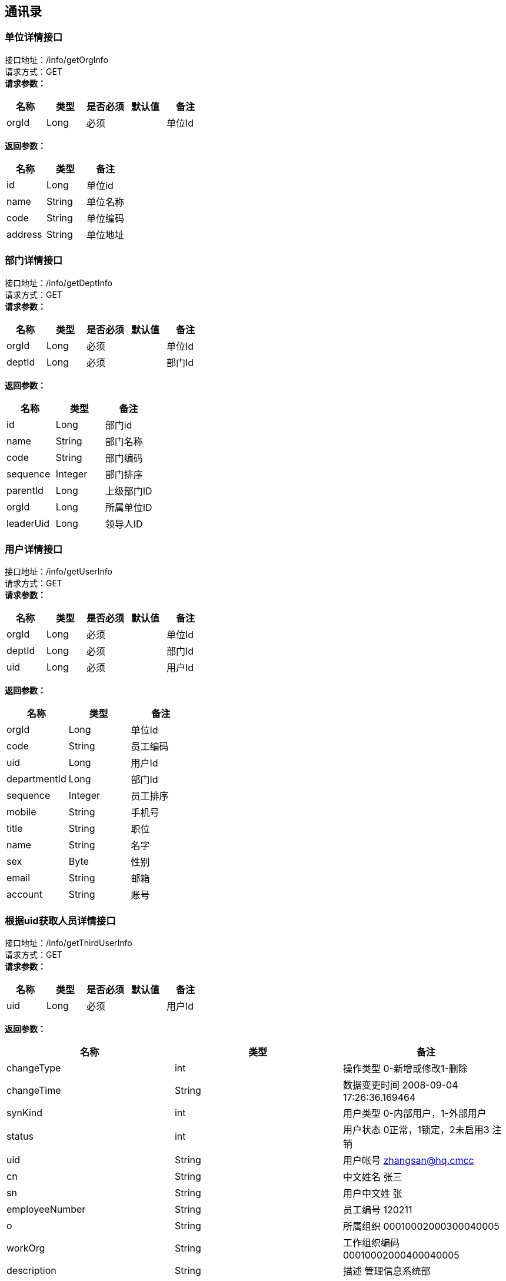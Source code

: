 == 通讯录

=== 单位详情接口

接口地址：/info/getOrgInfo +
请求方式：GET +
*请求参数：*

[cols="<,<,<,<,<",options="header",]
|===
|名称 |类型 |是否必须 |默认值 |备注
|orgId |Long |必须 | |单位Id
|===

*返回参数：*
[cols="<,<,<",options="header",]
|===
|名称 |类型 |备注
|id |Long |单位id
|name |String |单位名称
|code |String |单位编码
|address |String |单位地址
|===

=== 部门详情接口

接口地址：/info/getDeptInfo +
请求方式：GET +
*请求参数：*

[cols="<,<,<,<,<",options="header",]
|===
|名称 |类型 |是否必须 |默认值 |备注
|orgId |Long |必须 | |单位Id
|deptId |Long |必须 | |部门Id
|===

*返回参数：*
[cols="<,<,<",options="header",]
|===
|名称 |类型 |备注
|id |Long |部门id
|name |String |部门名称
|code |String |部门编码
|sequence |Integer |部门排序
|parentId |Long |上级部门ID
|orgId |Long |所属单位ID
|leaderUid |Long |领导人ID
|===

=== 用户详情接口

接口地址：/info/getUserInfo +
请求方式：GET +
*请求参数：*

[cols="<,<,<,<,<",options="header",]
|===
|名称 |类型 |是否必须 |默认值 |备注
|orgId |Long |必须 | |单位Id
|deptId |Long |必须 | |部门Id
|uid |Long |必须 | |用户Id
|===

*返回参数：*
[cols="<,<,<",options="header",]
|===
|名称 |类型 |备注
|orgId |Long |单位Id
|code |String |员工编码
|uid |Long |用户Id
|departmentId |Long |部门Id
|sequence |Integer |员工排序
|mobile |String |手机号
|title |String |职位
|name |String |名字
|sex |Byte | 性别
|email |String |邮箱
|account |String |账号
|===

=== 根据uid获取人员详情接口

接口地址：/info/getThirdUserInfo +
请求方式：GET +
*请求参数：*

[cols="<,<,<,<,<",options="header",]
|===
|名称 |类型 |是否必须 |默认值 |备注
|uid |Long |必须 | |用户Id
|===

*返回参数：*

[cols="<,<,<",options="header",]
|===
|名称 |类型 |备注
|changeType |int |操作类型	0-新增或修改1-删除
|changeTime |String |数据变更时间	2008-09-04 17:26:36.169464
|synKind |int |用户类型	0-内部用户，1-外部用户
|status |int |用户状态	0正常，1锁定，2未启用3 注销
|uid |String |用户帐号	zhangsan@hq.cmcc
|cn |String |中文姓名	张三
|sn |String |用户中文姓	张
|employeeNumber |String |员工编号	120211
|o |String | 所属组织	00010002000300040005
|workOrg |String |工作组织编码	00010002000400040005
|description |String |描述	管理信息系统部
|email |String |电子邮件	zhangsan@chinamobile.com
|duty |String |职务	中国移动通信集团公司\综合部-副总经理
|gender |String |用户性别	1-男，2-女，3-未知
|birthday |String |生日	19770706000000
|nation |String |民族	汉
|c |String |国籍	中国
|religion |String |政治面貌	04
|positionLevel |String |层级	3
|preferredMobile |String |首选移动电话	135873938745
|employeeType |String |用户类型	01
|l |String |所属地市	总部
|level |String | 职级	12
|levelName |String |岗位名称	IT规划岗
|function |String |业务	0005
|entryTime |String |入职日期	20080122122300Z
|startTime |String |开始生效时间	20070122122300Z
|endTime |String |结束生效时间	20080122122300Z
|category |String |员工套入职级	12
|memberOf |String |用户所属的用户组	"HQ00000001"表示用户属于总部编号为00000001的组
|idCardNumber |String |身份证号	726631199901012201
|postalCode |String |邮政编码	100000账号
|telephoneNumber |String |办公电话	010-39392323
|postalAddress |String |用户通讯地址
|mobile |String |移动电话	13754556789
|facsimileTelephoneNumber |String |传真	010-39392323
|displayOrder |String | 显示顺序	00030000000000000001/1~
|supporterCorpName |String |所属公司名称	华为
|supporterDept |String |所属公司部门	网络部
|supporterCorpContact |String |所属公司联系人	张平
|Supervisor |String | 移动负责人	lishi@hq.cmcc
|Password |String |用户密码	{SHA1}DDDsfgsgfsr66afadgFFD
|superviseDept |String |所属主管部门编码	00010002000300040005
|===

=== 根据角色编码查询人员接口

接口地址：/info/getUidsByRole +
请求方式：GET +
*请求参数：*

[cols="<,<,<,<,<",options="header",]
|===
|名称 |类型 |是否必须 |默认值 |备注
|roleCode |String |必须 | |角色编码
|devId |Long |必须 | |开发者账号编码
|===

*返回参数：*
[cols="<,<,<",options="header",]
|===
|名称 |类型 |备注
|uids |List |所有的用户id
|===

=== 根据部门查询人员接口

接口地址：/info/getUidsByDept +
请求方式：GET +
*请求参数：*

[cols="<,<,<,<,<",options="header",]
|===
|名称 |类型 |是否必须 |默认值 |备注
|orgId |Long |必须 | |单位id
|dept |deptId |必须 | |部门id
|flag |int |必须 | | 0：在本级部门中查询 1：上级部门 2：下级部门 3：所有上级部门 4：所有下级部门
|===

*返回参数：*
[cols="<,<,<",options="header",]
|===
|名称 |类型 |备注
|uids |List |所有的用户id
|===

=== 获取单位组织架构树接口

接口地址：/info/getOrgTree +
请求方式：GET +
*请求参数：*

[cols="<,<,<,<,<",options="header",]
|===
|名称 |类型 |是否必须 |默认值 |备注
|orgId |Long |必须 | |单位id
|===

*返回参数：*
[cols="<,<,<",options="header",]
|===
|名称 |类型 |备注
|id |Long |单位id
|name |String |单位名称
|parentId |Long |上级单位id
|code |String |单位编码
|address |String |单位地址
|===

Response响应说明： +
[source,json]

....
{
    "node":{
    "id":1,
    "name":"第一",
    "parentId":0,
    "code":"111111",
    "address":"杭州"
    },
    "children":[
         {
            "node":{
            "id":2,
            "name":"第一",
            "parentId":0,
            "code":"111111",
            "address":"杭州"
            },
            "children":[]
         }
     ]
}
....

=== 获取部门组织架构树接口

接口地址：/info/getDeptTree +
请求方式：GET +
*请求参数：*

[cols="<,<,<,<,<",options="header",]
|===
|名称 |类型 |是否必须 |默认值 |备注
|orgId |Long |必须 | |单位id
|dept |deptId |必须 | |部门id
|===

*返回参数：*
[cols="<,<,<",options="header",]
|===
|名称 |类型 |备注
|id |Long |部门id
|name |String |部门名称
|code |String |部门编码
|sequence|Integer | 排序字段
|parentId |Long |上级部门id
|orgId |Long |单位id
|leaderUid |String |部门领导uid
|===

Response响应说明： +
[source,json]

....
{
    "node":{
    "id":1,
    "name":"第一",
    "code":"111111",
    "sequence":"2",
    "parentId":0,
    "orgId":"168",
    "leaderUid":"888"
    },
    "children":[
         {
            "node":{
            "id":1,
            "name":"第一",
            "code":"111111",
            "sequence":"2",
            "parentId":1,
            "orgId":"168",
            "leaderUid":"777"
            },
            "children":[]
         }
     ]
}
....
=== 各级单位详情接口

接口地址：/info/getOrgInfoList +
请求方式：GET +
*请求参数：*

[cols="<,<,<,<,<",options="header",]
|===
|名称 |类型 |是否必须 |默认值 |备注
|orgId |Long |必须 | |单位Id
|flag |int |必须 | |1：上级单位 2：下级单位 3：所有上级单位 4：所有下级单位
|===

*返回参数：*
[cols="<,<,<",options="header",]
|===
|名称 |类型 |备注
|id |Long |单位id
|name |String |单位名称
|parentId |Long |上级单位id
|code |String |单位编码
|address |String |单位地址
|===

Response响应说明： +
[source,json]

....
{
"data": [{
    "id":"1",
    "name":"通讯录",
    "code":"123456",
    "parentId":"10104"
    "address":"杭州XXX"
    }],
"success": true
}
....

=== 各级部门详情接口

接口地址：/info/getDeptInfoList +
请求方式：GET +
*请求参数：*

[cols="<,<,<,<,<",options="header",]
|===
|名称 |类型 |是否必须 |默认值 |备注
|orgId |Long |必须 | |单位Id
|deptId |Long |必须 | |部门Id
|flag |int |必须 | |1：上级部门 2：下级部门 3：所有上级部门 4：所有下级部门
|===

*返回参数：*
[cols="<,<,<",options="header",]
|===
|名称 |类型 |备注
|id |Long |部门id
|name |String |部门名称
|code |String |部门编码
|sequence|Integer | 排序字段
|parentId |Long |上级部门id
|orgId |Long |单位id
|leaderUid |String |部门领导uid
|===

Response响应说明： +
[source,json]

....
{
"data": [{
    "id":"1",
    "name":"通讯录",
    "code":"123456",
    "sequence":"1",
    "parentId":"123",
    "orgId":"168",
    "leaderUid":"555",
    }],
"success": true
}
....